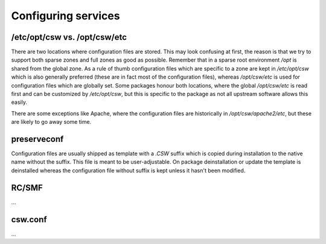 ====================
Configuring services
====================

/etc/opt/csw vs. /opt/csw/etc
=============================

There are two locations where configuration files are stored. This may look confusing at first,
the reason is that we try to support both sparse zones and full zones as good as possible.
Remember that in a sparse root environment `/opt` is shared from the global zone. As a rule
of thumb configuration files which are specific to a zone are kept in `/etc/opt/csw` which is
also generally preferred (these are in fact most of the configuration files), whereas
`/opt/csw/etc` is used for configuration files which are globally set. Some packages honour
both locations, where the global `/opt/csw/etc` is read first and can be customized by
`/etc/opt/csw`, but this is specific to the package as not all upstream software allows
this easily.

There are some exceptions like Apache, where the configuration files are historically in
`/opt/csw/apache2/etc`, but these are likely to go away some time.


preserveconf
============

Configuration files are usually shipped as template with a `.CSW` suffix which is copied during installation
to the native name without the suffix. This file is meant to be user-adjustable. On package
deinstallation or update the template is deinstalled whereas the configuration file without suffix
is kept unless it hasn't been modified.


RC/SMF
======

...

csw.conf
========

...
